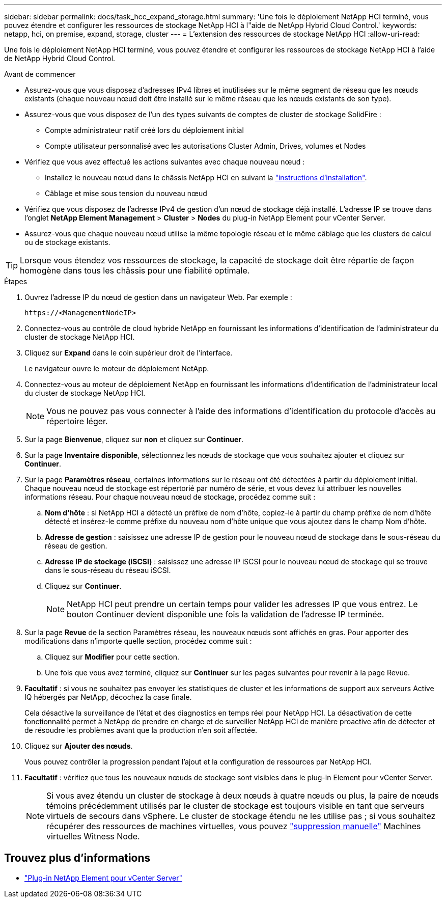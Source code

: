 ---
sidebar: sidebar 
permalink: docs/task_hcc_expand_storage.html 
summary: 'Une fois le déploiement NetApp HCI terminé, vous pouvez étendre et configurer les ressources de stockage NetApp HCI à l"aide de NetApp Hybrid Cloud Control.' 
keywords: netapp, hci, on premise, expand, storage, cluster 
---
= L'extension des ressources de stockage NetApp HCI
:allow-uri-read: 


[role="lead"]
Une fois le déploiement NetApp HCI terminé, vous pouvez étendre et configurer les ressources de stockage NetApp HCI à l'aide de NetApp Hybrid Cloud Control.

.Avant de commencer
* Assurez-vous que vous disposez d'adresses IPv4 libres et inutilisées sur le même segment de réseau que les nœuds existants (chaque nouveau nœud doit être installé sur le même réseau que les nœuds existants de son type).
* Assurez-vous que vous disposez de l'un des types suivants de comptes de cluster de stockage SolidFire :
+
** Compte administrateur natif créé lors du déploiement initial
** Compte utilisateur personnalisé avec les autorisations Cluster Admin, Drives, volumes et Nodes


* Vérifiez que vous avez effectué les actions suivantes avec chaque nouveau nœud :
+
** Installez le nouveau nœud dans le châssis NetApp HCI en suivant la link:task_hci_installhw.html["instructions d'installation"].
** Câblage et mise sous tension du nouveau nœud


* Vérifiez que vous disposez de l'adresse IPv4 de gestion d'un nœud de stockage déjà installé. L'adresse IP se trouve dans l'onglet *NetApp Element Management* > *Cluster* > *Nodes* du plug-in NetApp Element pour vCenter Server.
* Assurez-vous que chaque nouveau nœud utilise la même topologie réseau et le même câblage que les clusters de calcul ou de stockage existants.



TIP: Lorsque vous étendez vos ressources de stockage, la capacité de stockage doit être répartie de façon homogène dans tous les châssis pour une fiabilité optimale.

.Étapes
. Ouvrez l'adresse IP du nœud de gestion dans un navigateur Web. Par exemple :
+
[listing]
----
https://<ManagementNodeIP>
----
. Connectez-vous au contrôle de cloud hybride NetApp en fournissant les informations d'identification de l'administrateur du cluster de stockage NetApp HCI.
. Cliquez sur *Expand* dans le coin supérieur droit de l'interface.
+
Le navigateur ouvre le moteur de déploiement NetApp.

. Connectez-vous au moteur de déploiement NetApp en fournissant les informations d'identification de l'administrateur local du cluster de stockage NetApp HCI.
+

NOTE: Vous ne pouvez pas vous connecter à l'aide des informations d'identification du protocole d'accès au répertoire léger.

. Sur la page *Bienvenue*, cliquez sur *non* et cliquez sur *Continuer*.
. Sur la page *Inventaire disponible*, sélectionnez les nœuds de stockage que vous souhaitez ajouter et cliquez sur *Continuer*.
. Sur la page *Paramètres réseau*, certaines informations sur le réseau ont été détectées à partir du déploiement initial. Chaque nouveau nœud de stockage est répertorié par numéro de série, et vous devez lui attribuer les nouvelles informations réseau. Pour chaque nouveau nœud de stockage, procédez comme suit :
+
.. *Nom d'hôte* : si NetApp HCI a détecté un préfixe de nom d'hôte, copiez-le à partir du champ préfixe de nom d'hôte détecté et insérez-le comme préfixe du nouveau nom d'hôte unique que vous ajoutez dans le champ Nom d'hôte.
.. *Adresse de gestion* : saisissez une adresse IP de gestion pour le nouveau nœud de stockage dans le sous-réseau du réseau de gestion.
.. *Adresse IP de stockage (iSCSI)* : saisissez une adresse IP iSCSI pour le nouveau nœud de stockage qui se trouve dans le sous-réseau du réseau iSCSI.
.. Cliquez sur *Continuer*.
+

NOTE: NetApp HCI peut prendre un certain temps pour valider les adresses IP que vous entrez. Le bouton Continuer devient disponible une fois la validation de l'adresse IP terminée.



. Sur la page *Revue* de la section Paramètres réseau, les nouveaux nœuds sont affichés en gras. Pour apporter des modifications dans n'importe quelle section, procédez comme suit :
+
.. Cliquez sur *Modifier* pour cette section.
.. Une fois que vous avez terminé, cliquez sur *Continuer* sur les pages suivantes pour revenir à la page Revue.


. *Facultatif* : si vous ne souhaitez pas envoyer les statistiques de cluster et les informations de support aux serveurs Active IQ hébergés par NetApp, décochez la case finale.
+
Cela désactive la surveillance de l'état et des diagnostics en temps réel pour NetApp HCI. La désactivation de cette fonctionnalité permet à NetApp de prendre en charge et de surveiller NetApp HCI de manière proactive afin de détecter et de résoudre les problèmes avant que la production n'en soit affectée.

. Cliquez sur *Ajouter des nœuds*.
+
Vous pouvez contrôler la progression pendant l'ajout et la configuration de ressources par NetApp HCI.

. *Facultatif* : vérifiez que tous les nouveaux nœuds de stockage sont visibles dans le plug-in Element pour vCenter Server.
+

NOTE: Si vous avez étendu un cluster de stockage à deux nœuds à quatre nœuds ou plus, la paire de nœuds témoins précédemment utilisés par le cluster de stockage est toujours visible en tant que serveurs virtuels de secours dans vSphere. Le cluster de stockage étendu ne les utilise pas ; si vous souhaitez récupérer des ressources de machines virtuelles, vous pouvez link:task_hci_removewn.html["suppression manuelle"] Machines virtuelles Witness Node.





== Trouvez plus d'informations

* https://docs.netapp.com/us-en/vcp/index.html["Plug-in NetApp Element pour vCenter Server"^]

